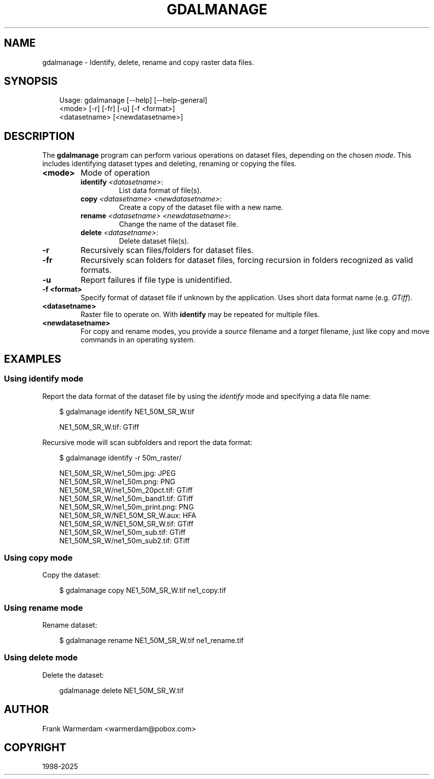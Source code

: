 .\" Man page generated from reStructuredText.
.
.
.nr rst2man-indent-level 0
.
.de1 rstReportMargin
\\$1 \\n[an-margin]
level \\n[rst2man-indent-level]
level margin: \\n[rst2man-indent\\n[rst2man-indent-level]]
-
\\n[rst2man-indent0]
\\n[rst2man-indent1]
\\n[rst2man-indent2]
..
.de1 INDENT
.\" .rstReportMargin pre:
. RS \\$1
. nr rst2man-indent\\n[rst2man-indent-level] \\n[an-margin]
. nr rst2man-indent-level +1
.\" .rstReportMargin post:
..
.de UNINDENT
. RE
.\" indent \\n[an-margin]
.\" old: \\n[rst2man-indent\\n[rst2man-indent-level]]
.nr rst2man-indent-level -1
.\" new: \\n[rst2man-indent\\n[rst2man-indent-level]]
.in \\n[rst2man-indent\\n[rst2man-indent-level]]u
..
.TH "GDALMANAGE" "1" "Jul 12, 2025" "" "GDAL"
.SH NAME
gdalmanage \-  Identify, delete, rename and copy raster data files.
.SH SYNOPSIS
.INDENT 0.0
.INDENT 3.5
.sp
.EX
Usage: gdalmanage [\-\-help] [\-\-help\-general]
                  <mode> [\-r] [\-fr] [\-u] [\-f <format>]
                  <datasetname> [<newdatasetname>]
.EE
.UNINDENT
.UNINDENT
.SH DESCRIPTION
.sp
The \fBgdalmanage\fP program can perform various operations on dataset
files, depending on the chosen \fImode\fP\&. This includes identifying dataset
types and deleting, renaming or copying the files.
.INDENT 0.0
.TP
.B <mode>
Mode of operation
.INDENT 7.0
.TP
\fBidentify\fP \fI<datasetname>\fP:
List data format of file(s).
.TP
\fBcopy\fP \fI<datasetname>\fP \fI<newdatasetname>\fP:
Create a copy of the dataset file with a new name.
.TP
\fBrename\fP \fI<datasetname>\fP \fI<newdatasetname>\fP:
Change the name of the dataset file.
.TP
\fBdelete\fP \fI<datasetname>\fP:
Delete dataset file(s).
.UNINDENT
.UNINDENT
.INDENT 0.0
.TP
.B \-r
Recursively scan files/folders for dataset files.
.UNINDENT
.INDENT 0.0
.TP
.B \-fr
Recursively scan folders for dataset files, forcing recursion in folders recognized as valid formats.
.UNINDENT
.INDENT 0.0
.TP
.B \-u
Report failures if file type is unidentified.
.UNINDENT
.INDENT 0.0
.TP
.B \-f <format>
Specify format of dataset file if unknown by the application. Uses
short data format name (e.g. \fIGTiff\fP).
.UNINDENT
.INDENT 0.0
.TP
.B <datasetname>
Raster file to operate on. With \fBidentify\fP may be repeated for multiple files.
.UNINDENT
.INDENT 0.0
.TP
.B <newdatasetname>
For copy and rename modes, you provide a \fIsource\fP filename and a
\fItarget\fP filename, just like copy and move commands in an operating
system.
.UNINDENT
.SH EXAMPLES
.SS Using identify mode
.sp
Report the data format of the dataset file by using the \fIidentify\fP mode
and specifying a data file name:
.INDENT 0.0
.INDENT 3.5
.sp
.EX
$ gdalmanage identify NE1_50M_SR_W.tif

NE1_50M_SR_W.tif: GTiff
.EE
.UNINDENT
.UNINDENT
.sp
Recursive mode will scan subfolders and report the data format:
.INDENT 0.0
.INDENT 3.5
.sp
.EX
$ gdalmanage identify \-r 50m_raster/

NE1_50M_SR_W/ne1_50m.jpg: JPEG
NE1_50M_SR_W/ne1_50m.png: PNG
NE1_50M_SR_W/ne1_50m_20pct.tif: GTiff
NE1_50M_SR_W/ne1_50m_band1.tif: GTiff
NE1_50M_SR_W/ne1_50m_print.png: PNG
NE1_50M_SR_W/NE1_50M_SR_W.aux: HFA
NE1_50M_SR_W/NE1_50M_SR_W.tif: GTiff
NE1_50M_SR_W/ne1_50m_sub.tif: GTiff
NE1_50M_SR_W/ne1_50m_sub2.tif: GTiff
.EE
.UNINDENT
.UNINDENT
.SS Using copy mode
.sp
Copy the dataset:
.INDENT 0.0
.INDENT 3.5
.sp
.EX
$ gdalmanage copy NE1_50M_SR_W.tif ne1_copy.tif
.EE
.UNINDENT
.UNINDENT
.SS Using rename mode
.sp
Rename dataset:
.INDENT 0.0
.INDENT 3.5
.sp
.EX
$ gdalmanage rename NE1_50M_SR_W.tif ne1_rename.tif
.EE
.UNINDENT
.UNINDENT
.SS Using delete mode
.sp
Delete the dataset:
.INDENT 0.0
.INDENT 3.5
.sp
.EX
gdalmanage delete NE1_50M_SR_W.tif
.EE
.UNINDENT
.UNINDENT
.SH AUTHOR
Frank Warmerdam <warmerdam@pobox.com>
.SH COPYRIGHT
1998-2025
.\" Generated by docutils manpage writer.
.
